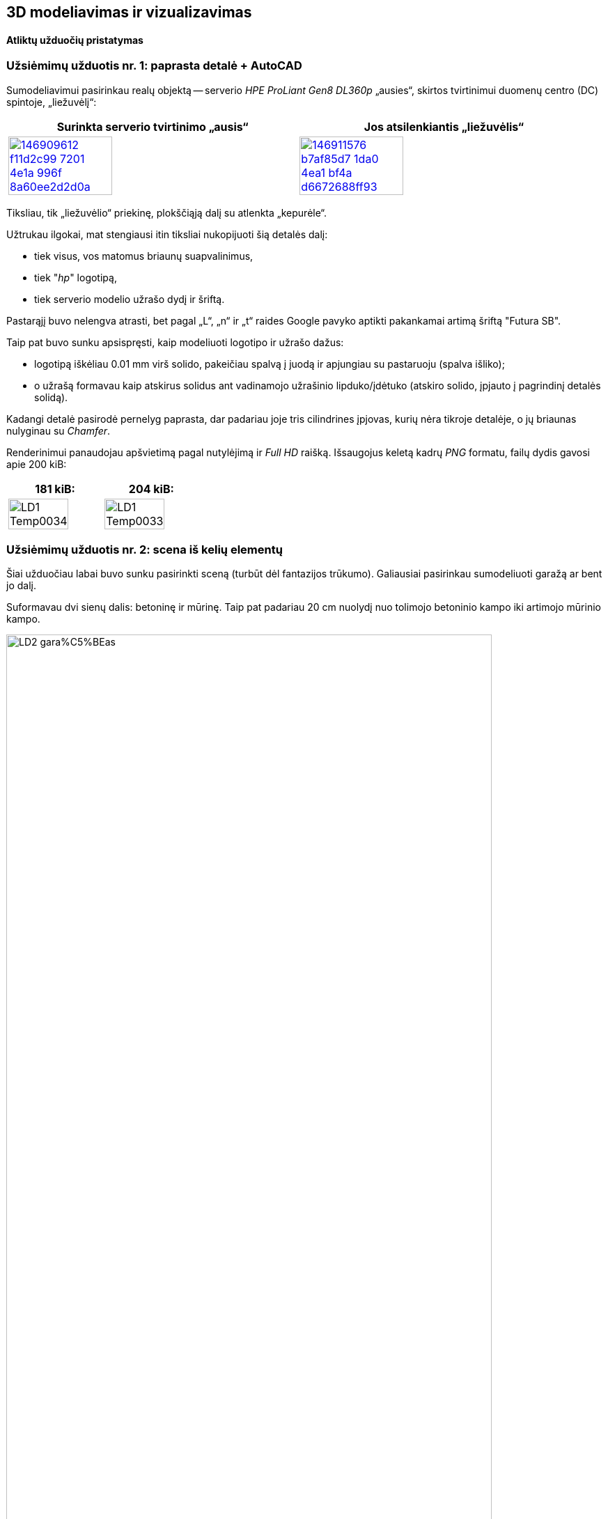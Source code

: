 [.text-center]
== 3D modeliavimas ir vizualizavimas

[.text-center]
==== Atliktų užduočių pristatymas


[.text-left]
=== Užsiėmimų užduotis nr. 1: paprasta detalė + AutoCAD

Sumodeliavimui pasirinkau realų objektą --
serverio _HPE ProLiant Gen8 DL360p_ „ausies“, skirtos tvirtinimui duomenų centro (DC) spintoje, „liežuvėlį“:

|====
    | Surinkta serverio tvirtinimo „ausis“   | Jos atsilenkiantis „liežuvėlis“

  ^.^a| image::https://user-images.githubusercontent.com/74717106/146909612-f11d2c99-7201-4e1a-996f-8a60ee2d2d0a.png[width=60%,link="https://www.ebay.com/itm/352395452329"]
  ^.^a| image::https://user-images.githubusercontent.com/74717106/146911576-b7af85d7-1da0-4ea1-bf4a-d6672688ff93.png[width=60%,link="https://server-shop.ua/assets/images/resources/871/quick-deploy-rail-system.pdf#page=2"]
|====

Tiksliau, tik „liežuvėlio“ priekinę, plokščiąją dalį su atlenkta „kepurėle“.

Užtrukau ilgokai, mat stengiausi itin tiksliai nukopijuoti šią detalės dalį:

* tiek visus, vos matomus briaunų suapvalinimus,
* tiek "_hp_" logotipą,
* tiek serverio modelio užrašo dydį ir šriftą.

Pastarąjį buvo nelengva atrasti, bet pagal „L“, „n“ ir „t“ raides Google pavyko aptikti pakankamai artimą šriftą "Futura SB".


<<<

Taip pat buvo sunku apsispręsti, kaip modeliuoti logotipo ir užrašo dažus:

* logotipą iškėliau 0.01 mm virš solido, pakeičiau spalvą į juodą ir apjungiau su pastaruoju (spalva išliko);
* o užrašą formavau kaip atskirus solidus ant vadinamojo užrašinio lipduko/įdėtuko (atskiro solido, įpjauto į pagrindinį detalės solidą).

Kadangi detalė pasirodė pernelyg paprasta, dar padariau joje tris cilindrines įpjovas, kurių nėra tikroje detalėje, o jų briaunas nulyginau su _Chamfer_.

Renderinimui panaudojau apšvietimą pagal nutylėjimą ir _Full HD_ raišką. Išsaugojus keletą kadrų _PNG_ formatu, failų dydis gavosi apie 200 kiB:

|====
    | 181 kiB:   | 204 kiB:

  ^.^a| image::https://github.com/VGTU-ELF/TETfm-20/raw/main/Semestras-3/4-3D-modeliavimas-ir-vizualizavimas/laboratoriai-darbai/Saulius-Krasuckas/LD1-Temp0034.png[width=80%]
  ^.^a| image::https://github.com/VGTU-ELF/TETfm-20/raw/main/Semestras-3/4-3D-modeliavimas-ir-vizualizavimas/laboratoriai-darbai/Saulius-Krasuckas/LD1-Temp0033.png[width=80%]
|====


<<<

[.text-left]
=== Užsiėmimų užduotis nr. 2: scena iš kelių elementų

Šiai užduočiau labai buvo sunku pasirinkti sceną (turbūt dėl fantazijos trūkumo).
Galiausiai pasirinkau sumodeliuoti garažą ar bent jo dalį.

Suformavau dvi sienų dalis: betoninę ir mūrinę.
Taip pat padariau 20 cm nuolydį nuo tolimojo betoninio kampo iki artimojo mūrinio kampo.

[.text-center]
image::https://github.com/VGTU-ELF/TETfm-20/raw/main/Semestras-3/4-3D-modeliavimas-ir-vizualizavimas/laboratoriai-darbai/Saulius-Krasuckas/LD2-gara%C5%BEas.png[width=90%]

Dėl atsilikimo nuo grafiko ir laiko stokos jame sukūriau tik:

* medines lentynas,
* elektros skydelio dėžę,
* du kabelius:
 ** storesnį, nusileidžiantį nuo lubų,
 ** ir plonesnį, einantį siena išilgai garažo,
* taip pat kėdę.

Tam, kad lentynų kairė pusė nekabotų ore, nubrėžiau truputį betoninės sienos.

Tačiau vėliau dėl vaizdumo jos solidą kairėje tam tikru kampu nupjoviau, kad atsidengtų daugiau lentynų:

image::https://user-images.githubusercontent.com/74717106/154049276-9da4955d-6626-4ba3-9901-4b815db26e92.png[width=100%]

Deja, renderinant AutoCAD kažkodėl nupaišo pilną, nenupjautą šią sieną.

Apšvietimą įrengiai pačiame paluby (~ 2400 mm. ir 2300 mm.), išilginėje patalpos ašyje.
Tai dvi lempos (taškiniai šaltiniai), kurias paskirsčiau kas trečdalį patalpos ilgio.
Lempų šviesumas -- 6000 cd.


<<<

[.text-left]
=== Užsiėmimų užduotis nr. 3: ta pati detalė + Fusion 360

Peržiūrėjau pora supažindinamųjų video, ir po keturių valandų jau buvau nubraižęs tą pačią pirmos užduoties detalę:

[.text-center]
image::https://user-images.githubusercontent.com/74717106/154050935-c8ce9717-bc27-4daf-85f7-08c7997ed939.png[width=100%]

Tiesa, šiame brėžinyje nebeimportavau specifinio šrifto "Futura SB" kaip kad dariau AutoCAD atveju (taupydamas laiką).

Taip pat braižydamas detalę su Fusion 360 pasinaudojau "_hp_" logotipo paviršiumi, jau nubraižytu AutoCAD brėžinyje.
Tenai nusikopijavau logotipo _Faces_, išsikėliau į atskirą AutoCAD dokumentą ir jį išsaugojau kaip `.dxf` failą.
Tuomet Fusion 360 atlikau Insert DXF veiksmą ir perkėliau logotipą į reikiamą vietą.
Tuomet uždariems jo kontrūrams atlikau Extrude, suteikiau juodų dažų spalvą ir prijungiau prie pagrindinio _Body_.

Išsisaugočiau lokalią kopiją per _File_ > _Export..._ į `.3mf` ir `.stl` failus.
Abu šiuos formatus puikiai atidarė Windows 10 programa "3D Viewer":

[.text-center]
image::https://user-images.githubusercontent.com/74717106/154035716-0a32f685-e01d-4622-a260-5c34568a2175.png[width=60%]

Deja, nepavyko juoda spalva nuspalvinti modelio užrašo.
Turbūt kaip ir AutoCAD reikėjo palikti kaip atskirą solidą.


<<<

[.text-left]
=== Namų darbas nr. 1: sudėtingesnis objektas

Čia tiesiog pabaigiau braižyti pirmos užduoties „liežuvėlį“:

[.text-center]
image::https://user-images.githubusercontent.com/74717106/154053013-cedd9d03-7bbc-466d-a3b6-436e60393bf6.png[width=100%]

Realios detalės matavimui pasinaudojau slankmačiu.

Planavau nubraižyti detalės pagrindinius elementus, o briaunas suapvalinti pačioje pabaigoje.

Deja, ar pagrindinis solidas tapo per sudėtingas, ar palikau kažkokių perteklinių objektų brėžinyje, bet pradėjus vykdyti veiksmą "Fillet Edge", man AutoCAD ėmė strigti:

* pirmiausia minutei užstrigdavo kursorius jį nuvedus prie pat briaunos,

* po to pasirinkus briauną, programa strigdavo jau kokioms dviems minutėms, kol galiausiai parodydavo _itin_ didelį solidų briaunų ir kitų objektų sąrašą, kuriame turėjau ieškoti reikiamos briaunos,

* tuomet einant šiuo sąrašu ekrane pradėdavo pieštis siluetai prieš tai vykdytų Solid operacijų ir objektų, kurie jau seniai pašalinti:

[.text-center]
image::https://user-images.githubusercontent.com/74717106/154055719-89e29cc5-9543-4da6-bbb2-5aeeadda1e1a.png[width=70%]

* o paskui išvis nustodavo persipiešti didelė dalis mano detalės.

Galiausiai nutariau briaunų nebeapvalinti, ir pateikiu tokį, kampuotą rezultatą:

|====
    |   | 

  ^.^a| image::https://github.com/VGTU-ELF/TETfm-20/raw/main/Semestras-3/4-3D-modeliavimas-ir-vizualizavimas/nam%C5%B3-darbai/ND1-a.png[width=80%]
  ^.^a| image::https://github.com/VGTU-ELF/TETfm-20/raw/main/Semestras-3/4-3D-modeliavimas-ir-vizualizavimas/nam%C5%B3-darbai/ND1-b.png[width=100%]
  
  ^.^a| image::https://github.com/VGTU-ELF/TETfm-20/raw/main/Semestras-3/4-3D-modeliavimas-ir-vizualizavimas/nam%C5%B3-darbai/ND1-c.png[width=80%]
  |

|====


<<<

[.text-left]
=== Namų darbas nr. 2: AutoCAD ir Fusion 360 įrankių palyginimas

https://github.com/VGTU-ELF/TETfm-20/blob/main/Semestras-3/4-3D-modeliavimas-ir-vizualizavimas/nam%C5%B3-darbai/ND2.adoc[Čia palyginau]
abiejų programų sąsajas (UI, angl. _User Interfaces_).
Taip pat palyginau abiejų programų braižymo eigos skirtumus.
Palyginau ir failų dydžius, kuriuos jos sukuria.

Deja, neradau, kad Fusion 360 pati renderintų galutinį paveikslą, tad išsieksportavau modelį į pora formatų (`.3mf` ir `.stl`).

Nustebino, kad abu eksportuoti failai buvo gerokai mažesni nei gimtasis Fusion 360 failas `.f3d`:

[.text-center]
image::https://user-images.githubusercontent.com/74717106/154060198-69d4cff2-e012-4e96-b430-7fa12d4ba193.png[width=80%]

Ir tam tikrą renderingą atlikau jau paminėtoje Windows 10 programoje "3D Viewer".

---

Kalbant programinių sistemų žargonu, AutoCAD palyginčiau su **_Assembler_** programavimo kalba (kurįgalina daryti visus įmanomas ir kartais net neįtikimus veiksmus).

O įrankį Fusion 360 palyginčiau su modernia _**C#** (See-sharp)_ kalba, kurioje prototipavimas lengvas, greitas, patogus ir iškalbingas.


<<<

=== Galutinis reziume

[.text-left]
Esu labai dėkingas už įspūdingą susipažinimą su dviem ryškiais 3D modeliavimo / prototipavimo „žaidėjais“ -- Autodesk įrankiais **AutoCAD** ir **Fusion 360** -- ir su tokio modeliavimo eiga / procesu apskritai.

[.text-left]
Tai man vertinimu buvo pats įspūdingiausias dalykas per visus tris magistrantūros semestrus.

[.text-left]
Labai **dėkoju už kursą ir žinias**. :)
